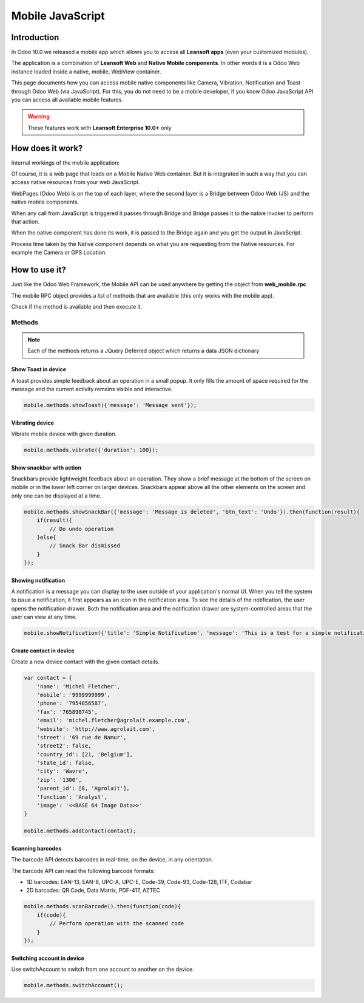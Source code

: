 .. _reference/mobile:

=================
Mobile JavaScript
=================

Introduction
============

In Odoo 10.0 we released a mobile app which allows you to access all **Leansoft apps**
(even your customized modules).

The application is a combination of **Leansoft Web** and **Native Mobile components**. In other words it
is a Odoo Web instance loaded inside a native, mobile, WebView container.

This page documents how you can access mobile native components like Camera,
Vibration, Notification and Toast through Odoo Web (via JavaScript). For this, you
do not need to be a mobile developer, if you know Odoo JavaScript API you can
access all available mobile features.

.. warning::
   These features work with **Leansoft Enterprise 10.0+** only

How does it work?
=================

Internal workings of the mobile application:

.. image:: mobile/mobile_working.jpg

Of course, it is a web page that loads on a Mobile Native Web container. But it
is integrated in such a way that you can access native resources from your web
JavaScript.

WebPages (Odoo Web) is on the top of each layer, where the second layer is a Bridge
between Odoo Web (JS) and the native mobile components.

When any call from JavaScript is triggered it passes through Bridge and Bridge
passes it to the native invoker to perform that action.

When the native component has done its work, it is passed to the Bridge again and
you get the output in JavaScript.

Process time taken by the Native component depends on what you are requesting
from the Native resources. For example the Camera or GPS Location.

How to use it?
==============

Just like the Odoo Web Framework, the Mobile API can be used anywhere by getting the object from
**web_mobile.rpc**

.. image:: mobile/odoo_mobile_api.png

The mobile RPC object provides a list of methods that are available (this only works with the mobile
app).

Check if the method is available and then execute it.

Methods
-------

.. note:: Each of the methods returns a JQuery Deferred object which returns
   a data JSON dictionary

Show Toast in device
~~~~~~~~~~~~~~~~~~~~

.. js:function:: showToast

    :param object args: **message** text to display

A toast provides simple feedback about an operation in a small popup. It only
fills the amount of space required for the message and the current activity
remains visible and interactive.

.. code-block:: javascript

    mobile.methods.showToast({'message': 'Message sent'});

.. image:: mobile/toast.png

Vibrating device
~~~~~~~~~~~~~~~~

.. js:function:: vibrate

    :param object args: Vibrates constantly for the specified period of time
           (in milliseconds).

Vibrate mobile device with given duration.

.. code-block:: javascript

    mobile.methods.vibrate({'duration': 100});

Show snackbar with action
~~~~~~~~~~~~~~~~~~~~~~~~~

.. js:function:: showSnackBar

    :param object args: (*required*) **Message** to show in snackbar and action **button label** in Snackbar (optional)
    :returns:  ``True`` if the user clicks on the Action button, ``False`` if SnackBar auto dismissed after some time.

Snackbars provide lightweight feedback about an operation. They show a brief
message at the bottom of the screen on mobile or in the lower left corner on larger devices.
Snackbars appear above all the other elements on the screen and only one can be
displayed at a time.

.. code-block:: javascript

    mobile.methods.showSnackBar({'message': 'Message is deleted', 'btn_text': 'Undo'}).then(function(result){
        if(result){
            // Do undo operation
        }else{
            // Snack Bar dismissed
        }
    });

.. image:: mobile/snackbar.png

Showing notification
~~~~~~~~~~~~~~~~~~~~

.. js:function:: showNotification

    :param object args: **title** (first row) of the notification, **message** (second row) of the notification, in a standard notification.

A notification is a message you can display to the user outside of your
application's normal UI. When you tell the system to issue a notification, it
first appears as an icon in the notification area. To see the details of the
notification, the user opens the notification drawer. Both the notification
area and the notification drawer are system-controlled areas that the user can
view at any time.

.. code-block:: javascript

    mobile.showNotification({'title': 'Simple Notification', 'message': 'This is a test for a simple notification'})

.. image:: mobile/mobile_notification.png


Create contact in device
~~~~~~~~~~~~~~~~~~~~~~~~

.. js:function:: addContact

    :param object args: Dictionary with contact details. Possible keys (name, mobile, phone, fax, email, website, street, street2, country_id, state_id, city, zip, parent_id, function and image)

Create a new device contact with the given contact details.

.. code-block:: javascript

    var contact = {
        'name': 'Michel Fletcher',
        'mobile': '9999999999',
        'phone': '7954856587',
        'fax': '765898745',
        'email': 'michel.fletcher@agrolait.example.com',
        'website': 'http://www.agrolait.com',
        'street': '69 rue de Namur',
        'street2': false,
        'country_id': [21, 'Belgium'],
        'state_id': false,
        'city': 'Wavre',
        'zip': '1300',
        'parent_id': [8, 'Agrolait'],
        'function': 'Analyst',
        'image': '<<BASE 64 Image Data>>'
    }

    mobile.methods.addContact(contact);

.. image:: mobile/mobile_contact_create.png

Scanning barcodes
~~~~~~~~~~~~~~~~~

.. js:function:: scanBarcode

    :returns: Scanned ``code`` from any barcode

The barcode API detects barcodes in real-time, on the device, in any orientation.

The barcode API can read the following barcode formats:

* 1D barcodes: EAN-13, EAN-8, UPC-A, UPC-E, Code-39, Code-93, Code-128, ITF, Codabar
* 2D barcodes: QR Code, Data Matrix, PDF-417, AZTEC

.. code-block:: javascript

    mobile.methods.scanBarcode().then(function(code){
        if(code){
            // Perform operation with the scanned code
        }
    });

Switching account in device
~~~~~~~~~~~~~~~~~~~~~~~~~~~

.. js:function:: switchAccount

Use switchAccount to switch from one account to another on the device.

.. code-block:: javascript

    mobile.methods.switchAccount();

.. image:: mobile/mobile_switch_account.png

